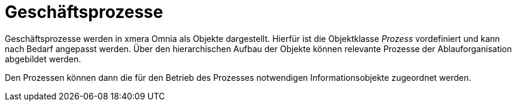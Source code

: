 = Geschäftsprozesse

Geschäftsprozesse werden in xmera Omnia als Objekte dargestellt. Hierfür ist die Objektklasse _Prozess_ vordefiniert und kann nach Bedarf angepasst werden. Über den hierarchischen Aufbau der Objekte können relevante Prozesse der Ablauforganisation abgebildet werden. 

Den Prozessen können dann die für den Betrieb des Prozesses notwendigen Informationsobjekte zugeordnet werden.
